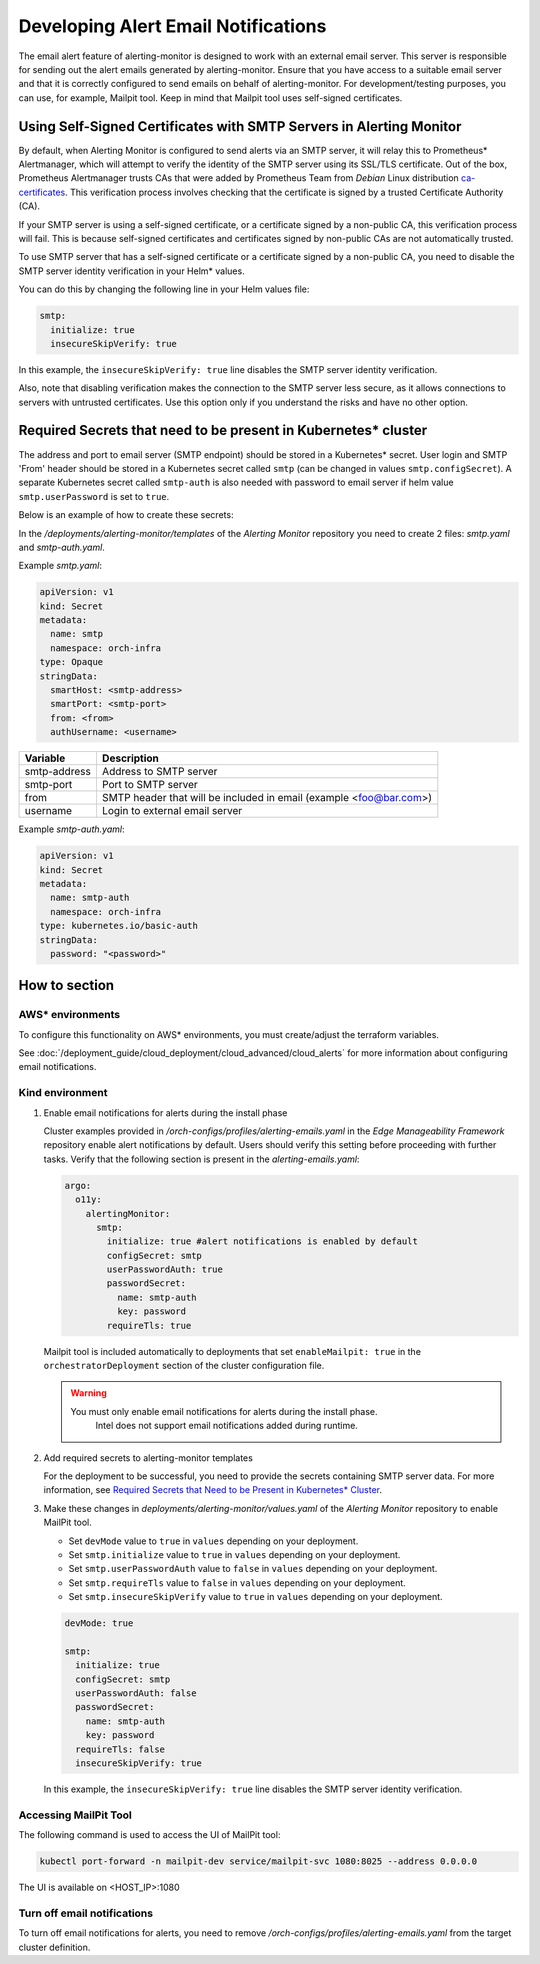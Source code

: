 Developing Alert Email Notifications
====================================

The email alert feature of alerting-monitor is designed to work with an
external email server. This server is responsible for sending out the alert
emails generated by alerting-monitor. Ensure that you have access to a
suitable email server and that it is correctly configured to send emails on
behalf of alerting-monitor. For development/testing purposes, you can use,
for example, Mailpit tool. Keep in mind that Mailpit tool uses self-signed certificates.

Using Self-Signed Certificates with SMTP Servers in Alerting Monitor
--------------------------------------------------------------------

By default, when Alerting Monitor is configured to send alerts via an SMTP
server, it will relay this to Prometheus\* Alertmanager, which will attempt to
verify the identity of the SMTP server using its SSL/TLS certificate. Out of
the box, Prometheus Alertmanager trusts CAs that were added by Prometheus Team
from `Debian` Linux distribution `ca-certificates
<https://packages.debian.org/buster/all/ca-certificates/filelist>`_. This
verification process involves checking that the certificate is signed by a
trusted Certificate Authority (CA).

If your SMTP server is using a self-signed certificate, or a certificate
signed by a non-public CA, this verification process will fail. This is
because self-signed certificates and certificates signed by non-public CAs
are not automatically trusted.

To use SMTP server that has a self-signed certificate or a certificate signed
by a non-public CA, you need to disable the SMTP server identity verification
in your Helm\* values.

You can do this by changing the following line in your Helm values file:

.. code-block:: yaml

    smtp:
      initialize: true
      insecureSkipVerify: true

In this example, the ``insecureSkipVerify: true`` line disables the SMTP
server identity verification.

Also, note that disabling verification makes the connection to the SMTP server
less secure, as it allows connections to servers with untrusted certificates.
Use this option only if you understand the risks and have no other option.

.. _required_secrets:

Required Secrets that need to be present in Kubernetes\* cluster
----------------------------------------------------------------

The address and port to email server (SMTP endpoint) should be stored in a
Kubernetes\* secret. User login and SMTP 'From' header should be stored in a
Kubernetes secret called ``smtp`` (can be changed in values
``smtp.configSecret``). A separate Kubernetes secret called ``smtp-auth`` is
also needed with password to email server if helm value ``smtp.userPassword``
is set to ``true``.

Below is an example of how to create these secrets:

In the `/deployments/alerting-monitor/templates` of the `Alerting Monitor`
repository you need to create 2 files: `smtp.yaml` and `smtp-auth.yaml`.

Example `smtp.yaml`:

.. code-block:: yaml

    apiVersion: v1
    kind: Secret
    metadata:
      name: smtp
      namespace: orch-infra
    type: Opaque
    stringData:
      smartHost: <smtp-address>
      smartPort: <smtp-port>
      from: <from>
      authUsername: <username>

+--------------+------------------------------------------+
| Variable     | Description                              |
+==============+==========================================+
| smtp-address | Address to SMTP server                   |
+--------------+------------------------------------------+
| smtp-port    | Port to SMTP server                      |
+--------------+------------------------------------------+
| from         | SMTP header that will be included in     |
|              | email (example <foo@bar.com>)            |
+--------------+------------------------------------------+
| username     | Login to external email server           |
+--------------+------------------------------------------+

Example `smtp-auth.yaml`:

.. code-block:: yaml

    apiVersion: v1
    kind: Secret
    metadata:
      name: smtp-auth
      namespace: orch-infra
    type: kubernetes.io/basic-auth
    stringData:
      password: "<password>"

How to section
--------------

AWS\* environments
~~~~~~~~~~~~~~~~~~

To configure this functionality on AWS\* environments, you must create/adjust
the terraform variables.

See :doc:`/deployment_guide/cloud_deployment/cloud_advanced/cloud_alerts` for more information
about configuring email notifications.

Kind environment
~~~~~~~~~~~~~~~~

1. Enable email notifications for alerts during the install phase

   Cluster examples provided in `/orch-configs/profiles/alerting-emails.yaml`
   in the `Edge Manageability Framework` repository enable alert notifications
   by default.  Users should verify this setting before proceeding 
   with further tasks. Verify that the following section is present in 
   the `alerting-emails.yaml`:

   .. code-block:: yaml

       argo:
         o11y:
           alertingMonitor:
             smtp:
               initialize: true #alert notifications is enabled by default
               configSecret: smtp
               userPasswordAuth: true
               passwordSecret:
                 name: smtp-auth
                 key: password
               requireTls: true


   Mailpit tool is included automatically to deployments that set ``enableMailpit: true``
   in the ``orchestratorDeployment`` section of the cluster configuration file.

   .. warning::
      You must only enable email notifications for alerts during the install phase.
       Intel does not support email notifications added during runtime.

2. Add required secrets to alerting-monitor templates

   For the deployment to be successful, you need to provide the secrets containing SMTP server data.
   For more information, see `Required Secrets that Need to be Present in Kubernetes\* Cluster
   <#required-secrets-that-need-to-be-present-in-kubernetes-cluster>`_.

3. Make these changes in `deployments/alerting-monitor/values.yaml` of the
   `Alerting Monitor` repository to enable MailPit tool.

   - Set ``devMode`` value to ``true`` in ``values`` depending on your deployment.
   - Set ``smtp.initialize`` value to ``true`` in ``values`` depending on your deployment.
   - Set ``smtp.userPasswordAuth`` value to ``false`` in ``values`` depending on your deployment.
   - Set ``smtp.requireTls`` value to ``false`` in ``values`` depending on your deployment.
   - Set ``smtp.insecureSkipVerify`` value to ``true`` in ``values`` depending on your deployment.

   .. code-block:: yaml

       devMode: true

       smtp:
         initialize: true
         configSecret: smtp
         userPasswordAuth: false
         passwordSecret:
           name: smtp-auth
           key: password
         requireTls: false
         insecureSkipVerify: true
  
  In this example, the ``insecureSkipVerify: true`` line disables the SMTP server identity verification.

Accessing MailPit Tool
~~~~~~~~~~~~~~~~~~~~~~

The following command is used to access the UI of MailPit tool:

.. code-block:: shell

    kubectl port-forward -n mailpit-dev service/mailpit-svc 1080:8025 --address 0.0.0.0

The UI is available on <HOST_IP>:1080

Turn off email notifications
~~~~~~~~~~~~~~~~~~~~~~~~~~~~

To turn off email notifications for alerts, you need to remove
`/orch-configs/profiles/alerting-emails.yaml` from the target cluster
definition.

